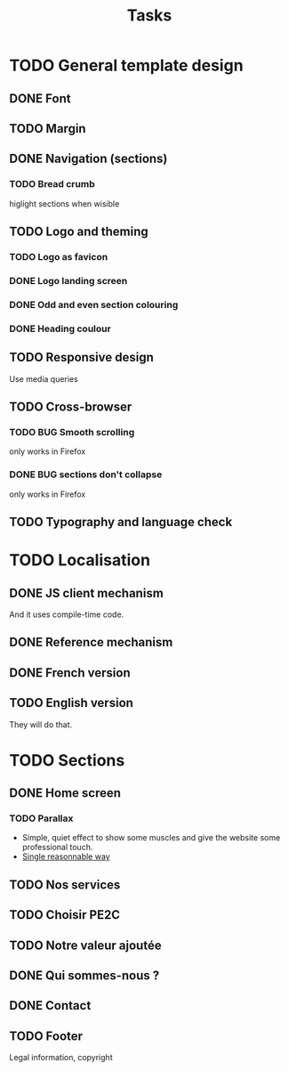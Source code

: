 #+TITLE:Tasks

* TODO General template design
** DONE Font
** TODO Margin
** DONE Navigation (sections)
*** TODO Bread crumb
higlight sections when wisible
** TODO Logo and theming
*** TODO Logo as favicon
*** DONE Logo landing screen
*** DONE Odd and even section colouring
*** DONE Heading coulour
** TODO Responsive design
Use media queries
** TODO Cross-browser
*** TODO BUG Smooth scrolling
only works in Firefox
*** DONE BUG sections don't collapse
only works in Firefox
** TODO Typography and language check
* TODO Localisation
** DONE JS client mechanism
And it uses compile-time code.
** DONE Reference mechanism
** DONE French version
** TODO English version
They will do that.
* TODO Sections
** DONE Home screen
*** TODO Parallax
- Simple, quiet effect to show some muscles and give the website some
  professional touch.
- [[https://keithclark.co.uk/articles/pure-css-parallax-websites/][Single reasonnable way]]
** TODO Nos services
** TODO Choisir PE2C
** TODO Notre valeur ajoutée
** DONE Qui sommes-nous ?
** DONE Contact
** TODO Footer
Legal information, copyright
